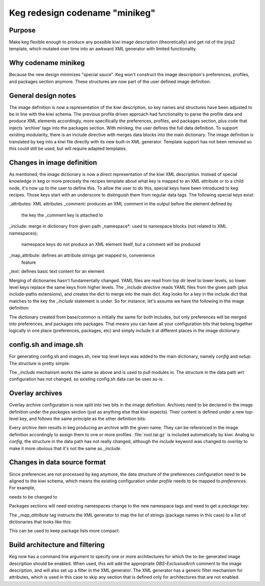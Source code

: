Keg redesign codename "minikeg"
===============================

Purpose
-------

Make keg flexible enough to produce any possible kiwi image description
(theoretically) and get rid of the jinja2 template, which mutated over
time into an awkward XML generator with limited functionality.

Why codename minikeg
--------------------

Because the new design minimizes "special sauce". Keg won't construct
the image description's preferences, profiles, and packages section anymore.
These structures are now part of the user defined image definition.

General design notes
--------------------

The image definition is now a representation of the kiwi description, so
key names and structures have been adjusted to be in line with the kiwi
schema. The previous profile driven approach had functionality to parse
the profile data and produce XML elements accordingly, more specifically
the preferences, profiles, and packages section, plus code that injects
'archive' tags into the packages section. With minikeg, the user defines
the full data definition. To support existing modularity, there is an
include directive with merges data blocks into the main dictionary. The
image definition is translated by keg into a kiwi file directly with its
new built-in XML generator. Template support has not been removed so this
could still be used, but will require adapted templates.

Changes in image definition
---------------------------

As mentioned, the image dictionary is now a direct representation of the kiwi
XML description. Instead of special knowledge in keg or more precisely the
recipes template about what key is mapped to an XML attribute or to a child
node, it's now up to the user to define this. To allow the user to do this,
special keys have been introduced to keg recipes. Those keys start with an
underscore to distinguish them from regular data tags. The following special
keys exist:

.. code::
_attributes: XML attributes
_comment: produces an XML comment in the output before the element defined by
          the key the _comment key is attached to
_include: merge in dictionary from given path
_namespace*: used to namespace blocks (not related to XML namespaces);
             namespace keys do not produce an XML element itself,
             but a comment will be produced
_map_attribute: defines an attribute strings get mapped to, convenience
                feature
_text: defines basic text content for an element

Merging of dictionaries hasn't fundamentally changed. YAML files are read
from top dir level to lower levels, so lower level keys replace the
same keys from higher levels. The `_include` directive reads YAML files
from the given path (plus include-paths extensions), and creates the
dict to merge into the main dict. Keg looks for a key in the include
dict that matches to the key the `_include` statement is under.
So for instance, let's assume  we have the following in the image definition:

.. code:: yaml
  image:
    preferences:
      - _include: base/common
    packages:
      - _attributes:
          type: image
        _include:
          - base/common

The dictionary created from base/common is initially the same for both
includes, but only preferences will be merged into preferences, and packages
into packages. That means you can have all your configuration bits that belong
together logically in one place (preferences, packages, etc) and simply include
it at different places in the image dictionary.

config.sh and image.sh
----------------------

For generating config.sh and images.sh, new top level keys was added to the
main dictionary, namely `config` and `setup`. The structure is pretty simple:

.. code:: yaml
  config:
    - profiles: [Some-Profile, Another-Profile]
      _include:
        - some/stuff
        - other/stuff

The `_include` mechanism works the same as above and is used to pull modules
in. The structure in the data path wrt configuration has not changed, so
existing config.sh data can be uses as-is.

Overlay archives
----------------

Overlay archive configuration is now split into two bits in the image
definition. Archives need to be declared in the image definition under the
`packages` section (just as anything else that kiwi expects). Their content is
defined under a new top-level key, and follows the same principle as the other
definition bits:

.. code:: yaml
  archive:
    - name: root.tar.gz
      _include:
        - products/sles
    - name: azure.tar.gz
      _include:
        - csp/azure

Every `archive` item results in keg producing an archive with the given
name. They can be referenced in the image definition accordingly to assign them
to one or more profiles. :file:`root.tar.gz` is included automatically by kiwi.
Analog to `config`, the structure in the data path has not really changed,
although the `include` keyword was changed to `overlay` to make it more
obvious that it's not the same as `_include`.

Changes in data source format
-----------------------------

Since preferences are not processed by keg anymore, the data structure of
the preferences configuration need to be aligned to the kiwi schema, which
means the existing configuration under `profile` needs to be mapped to
`preferences`. For example,

.. code:: yaml
  profile:
    parameters:
      image: vmx
      ...

needs to be changed to

.. code:: yaml
  preferences:
    type:
      _attributes:
        image: vmx
        ...

Packages sections will need existing namespaces change to the new namespace
tags and need to get a `package` key:

.. code:: yaml
  packages:
    _map_attribute: name
    _namespace_common:
      package:
        - some_package
        - another_package
        ...

The `_map_attribute` tag instructs the XML generator to map the list of strings
(package names in this case) to a list of dictionaries that looks like this:

.. code:: yaml
  package:
    - _attributes:
        name: some_package
    - _attributes:
        name: another_package

This can be used to keep package lists more compact.

Build architecture and filtering
--------------------------------

Keg now has a command line argument to specify one or more architectures for
which the to-be-generated image description should be enabled. When used,
this will add the appropriate `OBS-ExclusiveArch` comment to the image
description, and will also set up a filter in the XML generator. The XML
generator has a generic filter mechanism for attributes, which is used in
this case to skip any section that is defined only for architectures that
are not enabled.
